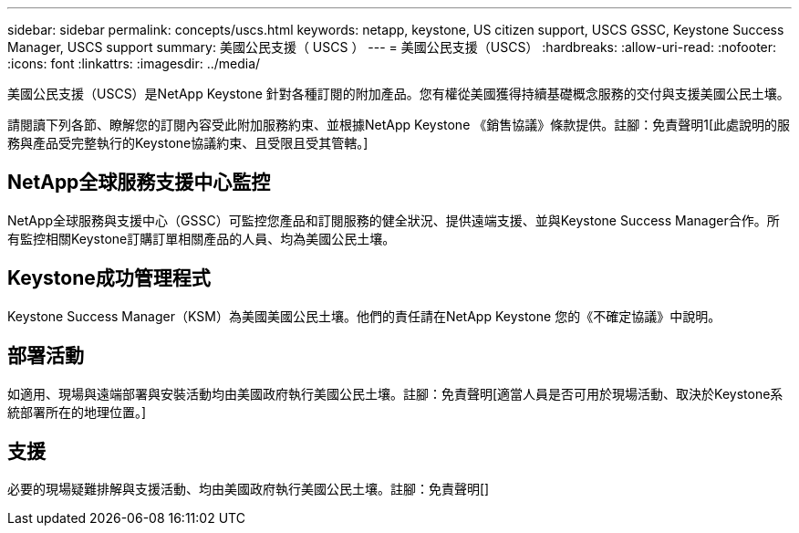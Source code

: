 ---
sidebar: sidebar 
permalink: concepts/uscs.html 
keywords: netapp, keystone, US citizen support, USCS GSSC, Keystone Success Manager, USCS support 
summary: 美國公民支援（ USCS ） 
---
= 美國公民支援（USCS）
:hardbreaks:
:allow-uri-read: 
:nofooter: 
:icons: font
:linkattrs: 
:imagesdir: ../media/


[role="lead"]
美國公民支援（USCS）是NetApp Keystone 針對各種訂閱的附加產品。您有權從美國獲得持續基礎概念服務的交付與支援美國公民土壤。

請閱讀下列各節、瞭解您的訂閱內容受此附加服務約束、並根據NetApp Keystone 《銷售協議》條款提供。註腳：免責聲明1[此處說明的服務與產品受完整執行的Keystone協議約束、且受限且受其管轄。]



== NetApp全球服務支援中心監控

NetApp全球服務與支援中心（GSSC）可監控您產品和訂閱服務的健全狀況、提供遠端支援、並與Keystone Success Manager合作。所有監控相關Keystone訂購訂單相關產品的人員、均為美國公民土壤。



== Keystone成功管理程式

Keystone Success Manager（KSM）為美國美國公民土壤。他們的責任請在NetApp Keystone 您的《不確定協議》中說明。



== 部署活動

如適用、現場與遠端部署與安裝活動均由美國政府執行美國公民土壤。註腳：免責聲明[適當人員是否可用於現場活動、取決於Keystone系統部署所在的地理位置。]



== 支援

必要的現場疑難排解與支援活動、均由美國政府執行美國公民土壤。註腳：免責聲明[]
